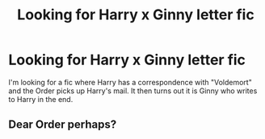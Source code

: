 #+TITLE: Looking for Harry x Ginny letter fic

* Looking for Harry x Ginny letter fic
:PROPERTIES:
:Author: Crynexus
:Score: 1
:DateUnix: 1559244307.0
:DateShort: 2019-May-30
:FlairText: Fic Search
:END:
I'm looking for a fic where Harry has a correspondence with "Voldemort" and the Order picks up Harry's mail. It then turns out it is Ginny who writes to Harry in the end.


** Dear Order perhaps?
:PROPERTIES:
:Author: Lulawright123
:Score: 2
:DateUnix: 1559313314.0
:DateShort: 2019-May-31
:END:

